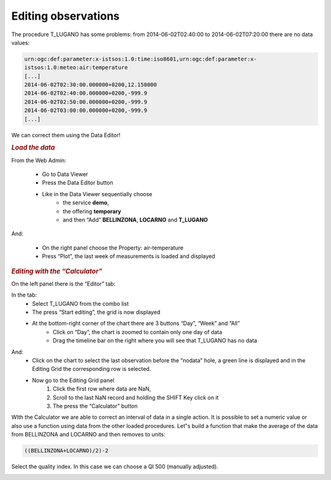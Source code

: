 .. _editobs:

=====================
Editing observations
=====================

The procedure T_LUGANO has some problems: from 2014-06-02T02:40:00 to 2014-06-02T07:20:00 there are no data values:

.. code-block:: rest

    urn:ogc:def:parameter:x-istsos:1.0:time:iso8601,urn:ogc:def:parameter:x-
    istsos:1.0:meteo:air:temperature
    [...]
    2014-06-02T02:30:00.000000+0200,12.150000
    2014-06-02T02:40:00.000000+0200,-999.9
    2014-06-02T02:50:00.000000+0200,-999.9
    2014-06-02T03:00:00.000000+0200,-999.9
    [...]

We can correct them using the Data Editor!

.. image:: images/data_editor_btn.png

.. rubric:: *Load the data*

From the Web Admin:

    - Go to Data Viewer
    - Press the Data Editor button
    - Like in the Data Viewer sequentially choose
        - the service **demo**,
        - the offering **temporary**
        - and then “Add” **BELLINZONA**, **LOCARNO** and **T_LUGANO**

.. image:: images/load_data.png

And:

    - On the right panel choose the Property: air-temperature
    - Press “Plot”, the last week of measurements is loaded and displayed

.. image:: images/data_loaded.png


.. rubric:: *Editing with the “Calculator”*

On the left panel there is the “Editor” tab:

.. image:: images/editor_tab.png

In the tab:
    - Select T_LUGANO from the combo list
    - The press “Start editing”, the grid is now displayed
    - At the bottom-right corner of the chart there are 3 buttons “Day”, “Week” and “All”
        - Click on “Day”, the chart is zoomed to contain only one day of data
        - Drag the timeline bar on the right where you will see that T_LUGANO has no data

.. image:: images/no_data.png

And:
    - Click on the chart to select the last observation before the “nodata” hole, a green line is displayed and in the Editing Grid the corresponding row is selected.
    
    - Now go to the Editing Grid panel
        1) Click the first row where data are NaN,
        2) Scroll to the last NaN record and holding the SHIFT Key click on it
        3) The press the “Calculator” button
    
.. image:: images/data_editing.png
    
WIth the Calculator we are able to correct an interval of data in a single action. It is possible to set a numeric value or also use a function using data from the other loaded procedures.
Let‟s build a function that make the average of the data from BELLINZONA and LOCARNO and then
removes to units: 

.. code-block:: rest

       ((BELLINZONA+LOCARNO)/2)-2
       
Select the quality index. In this case we can choose a QI 500 (manually adjusted).
    
.. image:: images/calculator.png

